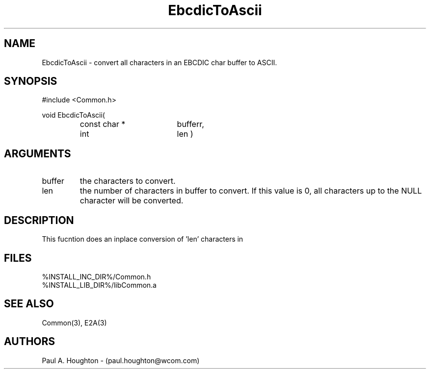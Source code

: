 .\"
.\" File:      EbcdicToAscii.3
.\" Project:   Common
.\" Desc:        
.\"
.\"     Man page for EbcdicToAscii
.\"
.\" Author:      Paul A. Houghton - (paul.houghton@wcom.com)
.\" Created:     05/05/97 06:56
.\"
.\" Revision History: (See end of file for Revision Log)
.\"
.\"  Last Mod By:    $Author$
.\"  Last Mod:       $Date$
.\"  Version:        $Revision$
.\"
.\" $Id$
.\"
.TH EbcdicToAscii 3  "05/05/97 06:56 (Common)"
.SH NAME
EbcdicToAscii \- convert all characters in an EBCDIC char buffer to ASCII.
.SH SYNOPSIS
#include <Common.h>
.LP
void
EbcdicToAscii(
.PD 0
.RS
.TP 18
const char *
bufferr,
.TP 18
int
len )
.PD
.RE
.SH ARGUMENTS
.TP
buffer
the characters to convert.
.TP
len
the number of characters in buffer to convert. If this value is 0, all
characters up  to the NULL character will be converted.
.SH DESCRIPTION
This fucntion does an inplace conversion of 'len' characters in
'buffer' from EBCDIC to their ASCII equivalent.
.SH FILES
.PD 0
%INSTALL_INC_DIR%/Common.h
.LP
%INSTALL_LIB_DIR%/libCommon.a
.PD
.SH "SEE ALSO"
Common(3), E2A(3)
.SH AUTHORS
Paul A. Houghton - (paul.houghton@wcom.com)

.\"
.\" Revision Log:
.\"
.\" $Log$
.\" Revision 2.1  1997/05/07 11:35:39  houghton
.\" Initial version.
.\"
.\"
